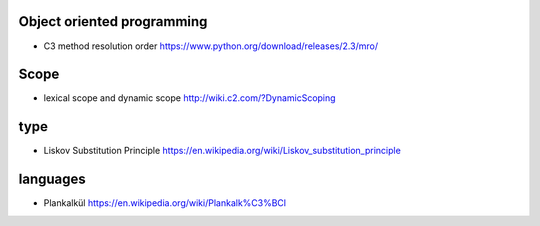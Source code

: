 Object oriented programming
===========================
- C3 method resolution order
  https://www.python.org/download/releases/2.3/mro/

Scope
=====

- lexical scope and dynamic scope
  http://wiki.c2.com/?DynamicScoping

type
====
- Liskov Substitution Principle
  https://en.wikipedia.org/wiki/Liskov_substitution_principle

languages
=========
- Plankalkül
  https://en.wikipedia.org/wiki/Plankalk%C3%BCl
